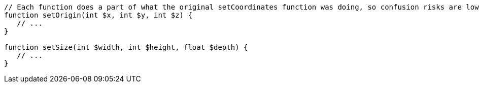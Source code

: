 [source,php]
----
// Each function does a part of what the original setCoordinates function was doing, so confusion risks are lower
function setOrigin(int $x, int $y, int $z) {
   // ...
}

function setSize(int $width, int $height, float $depth) {
   // ...
}
----
